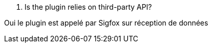 [panel,primary]
. Is the plugin relies on third-party API?
--
Oui le plugin est appelé par Sigfox sur réception de données
--